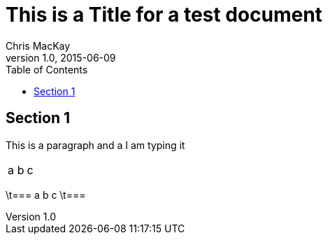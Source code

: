 = This is a Title for a test document
Chris MacKay
v1.0, 2015-06-09
:toc:

== Section 1

This is a paragraph and a I am typing it

:===
a:b:c
:===

\t===
a	b	c
\t===
